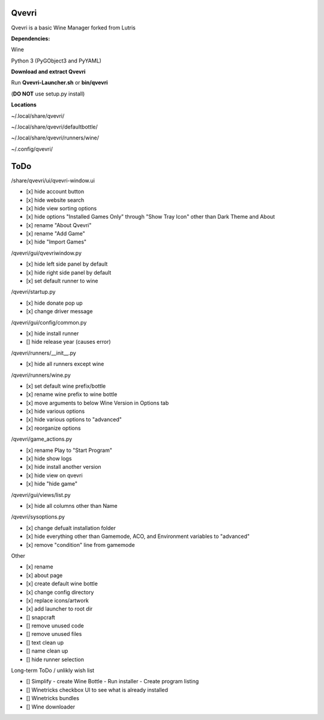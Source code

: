 ******
Qvevri
******
Qvevri is a basic Wine Manager forked from Lutris


**Dependencies:**

Wine

Python 3 (PyGObject3 and PyYAML)

**Download and extract Qvevri**

Run **Qvevri-Launcher.sh** or **bin/qvevri**

(**DO NOT** use setup.py install)

**Locations**

~/.local/share/qvevri/

~/.local/share/qvevri/defaultbottle/

~/.local/share/qvevri/runners/wine/

~/.config/qvevri/


******
ToDo
******
/share/qvevri/ui/qvevri-window.ui

- [x] hide account button
- [x] hide website search 
- [x] hide view sorting options
- [x] hide options "Installed Games Only" through "Show Tray Icon" other than Dark Theme and About
- [x] rename "About Qvevri"
- [x] rename "Add Game"
- [x] hide "Import Games"

/qvevri/gui/qvevriwindow.py

- [x] hide left side panel by default
- [x] hide right side panel by default
- [x] set default runner to wine

/qvevri/startup.py

- [x] hide donate pop up
- [x] change driver message

/qvevri/gui/config/common.py

- [x] hide install runner
- [] hide release year (causes error)

/qvevri/runners/__init__.py

- [x] hide all runners except wine

/qvevri/runners/wine.py

- [x] set default wine prefix/bottle
- [x] rename wine prefix to wine bottle
- [x] move arguments to below Wine Version in Options tab
- [x] hide various options
- [x] hide various options to "advanced"
- [x] reorganize options

/qvevri/game_actions.py

- [x] rename Play to "Start Program"
- [x] hide show logs
- [x] hide install another version
- [x] hide view on qvevri
- [x] hide "hide game"

/qvevri/gui/views/list.py

- [x] hide all columns other than Name

/qvevri/sysoptions.py

- [x] change defualt installation folder
- [x] hide everything other than Gamemode, ACO, and Environment variables to "advanced"
- [x] remove "condition" line from gamemode

Other

- [x] rename
- [x] about page
- [x] create default wine bottle
- [x] change config directory
- [x] replace icons/artwork
- [x] add launcher to root dir
- [] snapcraft
- [] remove unused code
- [] remove unused files
- [] text clean up
- [] name clean up
- [] hide runner selection



Long-term ToDo / unlikly wish list

- [] Simplify - create Wine Bottle - Run installer - Create program listing
- [] Winetricks checkbox UI to see what is already installed
- [] Winetricks bundles
- [] Wine downloader

